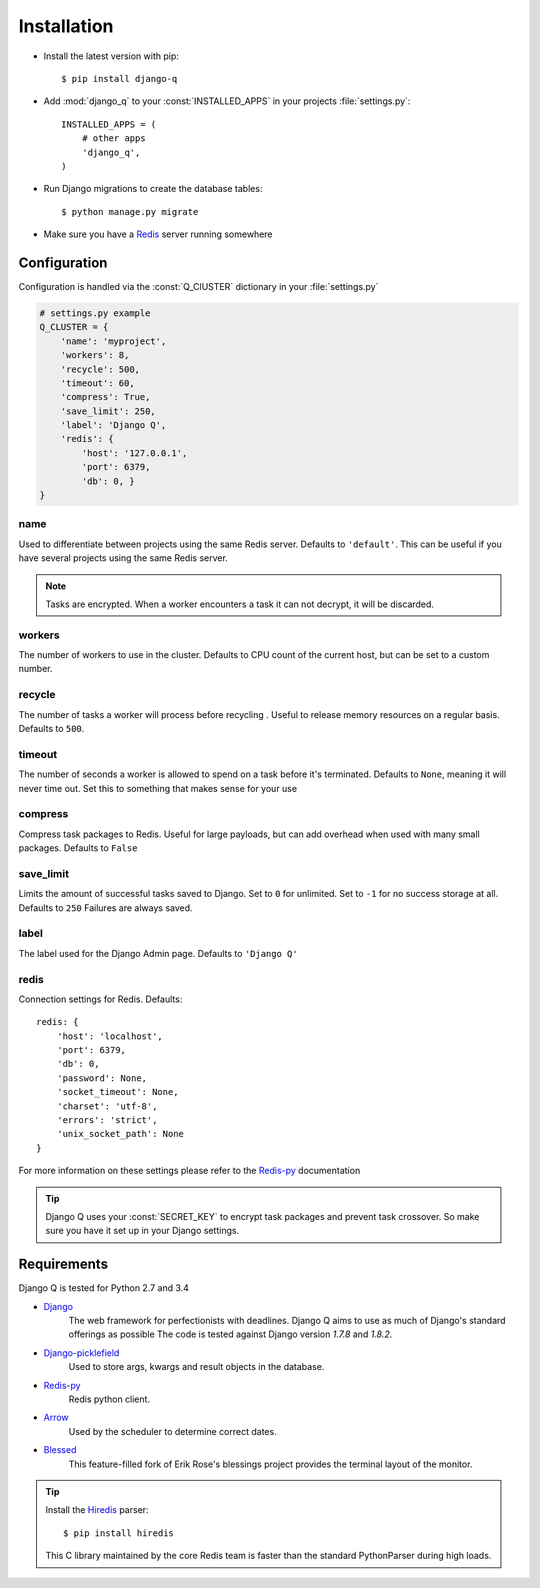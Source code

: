 Installation
============

-  Install the latest version with pip::

    $ pip install django-q


-  Add :mod:`django_q` to your :const:`INSTALLED_APPS` in your projects :file:`settings.py`::

       INSTALLED_APPS = (
           # other apps
           'django_q',
       )

-  Run Django migrations to create the database tables::

    $ python manage.py migrate

-  Make sure you have a `Redis <http://redis.io/>`__ server running
   somewhere

.. _configuration:

Configuration
-------------

Configuration is handled via the :const:`Q_ClUSTER` dictionary in your :file:`settings.py`

.. code:: python

    # settings.py example
    Q_CLUSTER = {
        'name': 'myproject',
        'workers': 8,
        'recycle': 500,
        'timeout': 60,
        'compress': True,
        'save_limit': 250,
        'label': 'Django Q',
        'redis': {
            'host': '127.0.0.1',
            'port': 6379,
            'db': 0, }
    }



name
~~~~

Used to differentiate between projects using the same Redis server. Defaults to ``'default'``.
This can be useful if you have several projects using the same Redis server.

.. note::
    Tasks are encrypted. When a worker encounters a task it can not decrypt, it will be discarded.

workers
~~~~~~~

The number of workers to use in the cluster. Defaults to CPU count of the current host, but can be set to a custom number.

recycle
~~~~~~~

The number of tasks a worker will process before recycling . Useful to release memory resources on a regular basis. Defaults to ``500``.

timeout
~~~~~~~

The number of seconds a worker is allowed to spend on a task before it's terminated. Defaults to ``None``, meaning it will never time out.
Set this to something that makes sense for your use

compress
~~~~~~~~

Compress task packages to Redis. Useful for large payloads, but can add overhead when used with many small packages.
Defaults to ``False``

save_limit
~~~~~~~~~~

Limits the amount of successful tasks saved to Django.
Set to ``0`` for unlimited.
Set to ``-1`` for no success storage at all.
Defaults to ``250``
Failures are always saved.

label
~~~~~

The label used for the Django Admin page. Defaults to ``'Django Q'``

redis
~~~~~

Connection settings for Redis. Defaults::

    redis: {
        'host': 'localhost',
        'port': 6379,
        'db': 0,
        'password': None,
        'socket_timeout': None,
        'charset': 'utf-8',
        'errors': 'strict',
        'unix_socket_path': None
    }

For more information on these settings please refer to the `Redis-py <https://github.com/andymccurdy/redis-py>`__ documentation


.. tip::
    Django Q uses your :const:`SECRET_KEY` to encrypt task packages and prevent task crossover. So make sure you have it set up in your Django settings.

Requirements
------------

Django Q is tested for Python 2.7 and 3.4

-  `Django <https://www.djangoproject.com>`__
    The web framework for perfectionists with deadlines.
    Django Q aims to use as much of Django's standard offerings as possible
    The code is tested against Django version `1.7.8` and `1.8.2`.
-  `Django-picklefield <https://github.com/gintas/django-picklefield>`__
    Used to store args, kwargs and result objects in the database.

-  `Redis-py <https://github.com/andymccurdy/redis-py>`__
    Redis python client.

-  `Arrow <https://github.com/crsmithdev/arrow>`__
    Used by the scheduler to determine correct dates.

-  `Blessed <https://github.com/jquast/blessed>`__
    This feature-filled fork of Erik Rose's blessings project provides the terminal layout of the monitor.


.. tip::
    Install the `Hiredis <https://github.com/redis/hiredis>`__ parser::

    $ pip install hiredis

    This C library maintained by the core Redis team is faster than the standard PythonParser during high loads.
